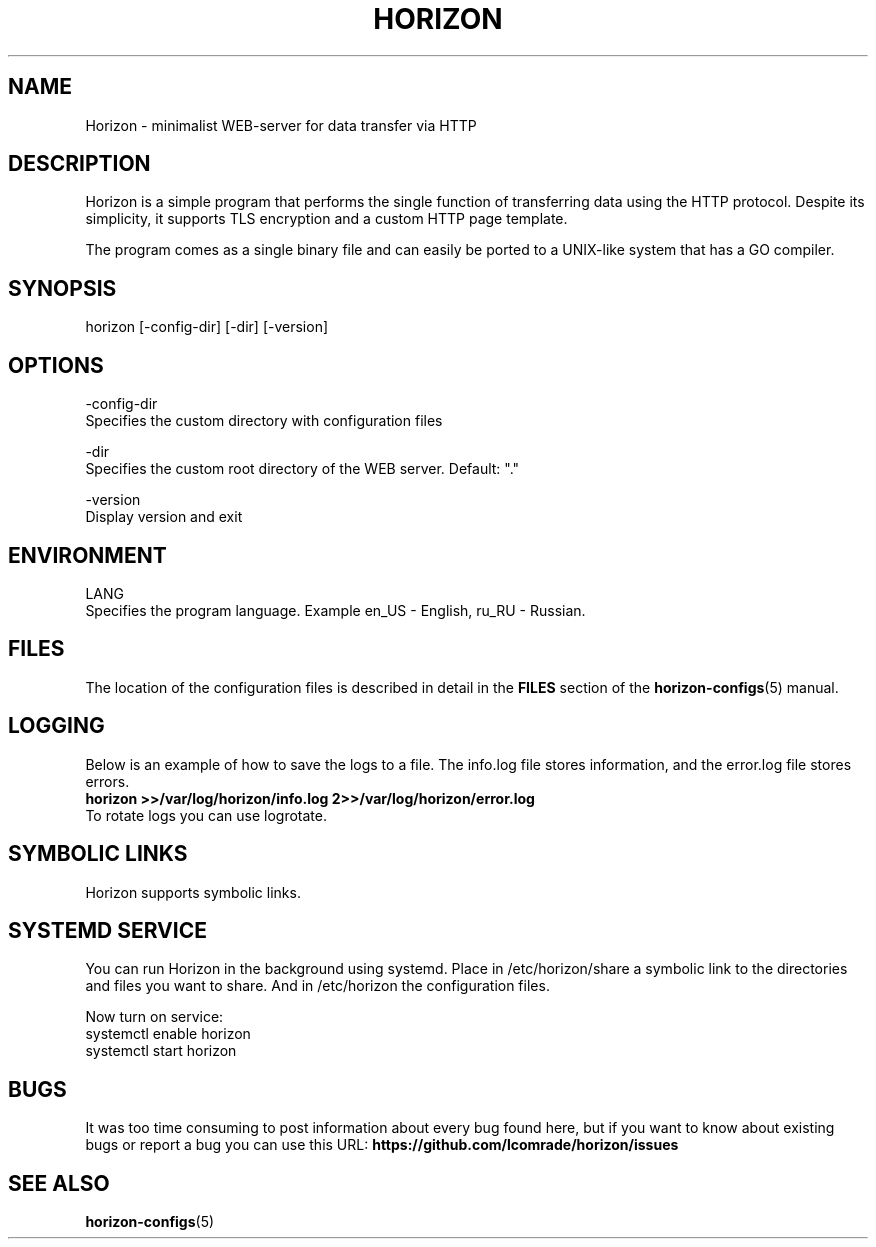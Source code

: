 .TH "HORIZON" "1" "05.08.2021" "Horizon 0.1" "Horizon Manual"
.SH  NAME
Horizon \- minimalist WEB-server for data transfer via HTTP
.PP
.SH  DESCRIPTION
Horizon is a simple program that performs the single function of transferring data using the HTTP protocol. Despite its simplicity, it supports TLS encryption and a custom HTTP page template.
.PP
The program comes as a single binary file and can easily be ported to a UNIX-like system that has a GO compiler.
.PP
.SH  SYNOPSIS
horizon [-config-dir] [-dir] [-version]
.PP
.SH  OPTIONS
-config-dir
    Specifies the custom directory with configuration files
.PP
-dir
    Specifies the custom root directory of the WEB server. Default: "."
.PP
-version
    Display version and exit
.PP
.SH  ENVIRONMENT
LANG
    Specifies the program language. Example en_US - English, ru_RU - Russian.
.PP
.SH  FILES
The location of the configuration files is described in detail in the \fBFILES\fR section of the \fBhorizon-configs\fR(5) manual.
.PP
.SH  LOGGING
Below is an example of how to save the logs to a file. The info.log file stores information, and the error.log file stores errors.
.nf
\fBhorizon >>/var/log/horizon/info.log 2>>/var/log/horizon/error.log\fR
.fi
To rotate logs you can use logrotate.
.PP
.SH  SYMBOLIC LINKS
Horizon supports symbolic links.
.PP
.SH  SYSTEMD SERVICE
You can run Horizon in the background using systemd. Place in /etc/horizon/share a symbolic link to the directories and files you want to share. And in /etc/horizon the configuration files.
.PP
Now turn on service:
.nf
systemctl enable horizon
systemctl start horizon
.fi
.PP
.SH  BUGS
It was too time consuming to post information about every bug found here, but if you want to know about existing bugs or report a bug you can use this URL: \fBhttps://github.com/lcomrade/horizon/issues\fR
.PP
.SH  SEE ALSO
\fBhorizon-configs\fR(5)
.PP
